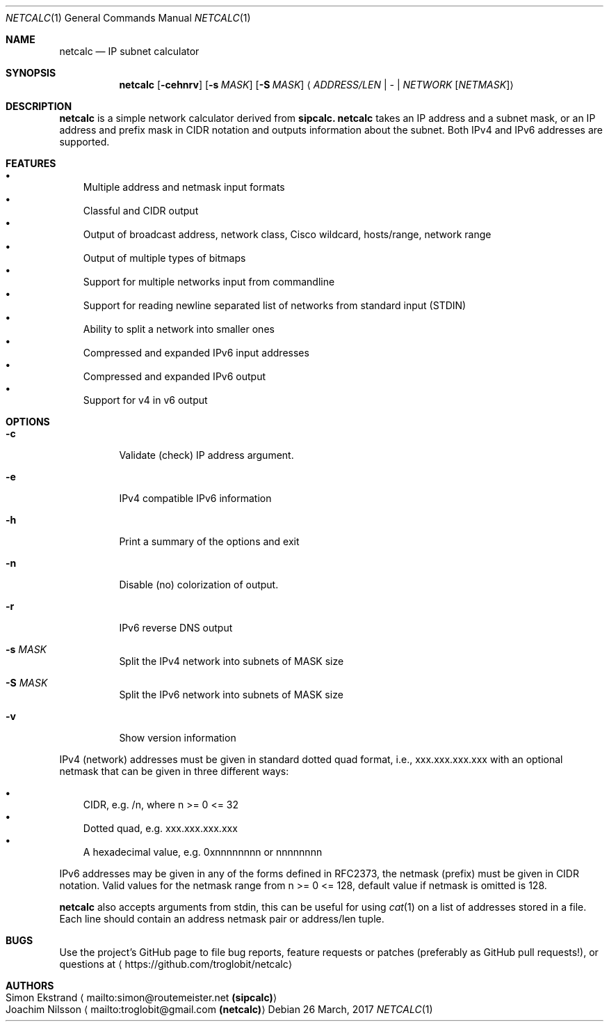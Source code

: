.\" To process this file use: groff -man -Tascii netcalc.1
.Dd 26 March, 2017
.Dt NETCALC 1 
.Os
.Sh NAME
.Nm netcalc
.Nd IP subnet calculator
.Sh SYNOPSIS
.Nm
.Op Fl cehnrv
.Op Fl s Ar MASK
.Op Fl S Ar MASK
.Aq Ar ADDRESS/LEN | Ar - | Ar NETWORK Op Ar NETMASK
.Sh DESCRIPTION
.Nm
is a simple network calculator derived from
.Nm sipcalc.
.Nm
takes an IP address and a subnet mask, or an IP address and prefix mask
in CIDR notation and outputs information about the subnet.  Both IPv4
and IPv6 addresses are supported.
.Sh FEATURES
.Bl -bullet -width 1n -compact
.It
Multiple address and netmask input formats
.It
Classful and CIDR output
.It
Output of broadcast address, network class, Cisco wildcard,
hosts/range, network range
.It
Output of multiple types of bitmaps
.It
Support for multiple networks input from commandline
.It
Support for reading newline separated list of networks from standard input (STDIN)
.It
Ability to split a network into smaller ones
.It
Compressed and expanded IPv6 input addresses
.It
Compressed and expanded IPv6 output
.It
Support for v4 in v6 output
.El
.Sh OPTIONS
.Bl -tag -width Ds
.It Fl c
Validate (check) IP address argument.
.It Fl e
IPv4 compatible IPv6 information
.It Fl h
Print a summary of the options and exit
.It Fl n
Disable (no) colorization of output.
.It Fl r
IPv6 reverse DNS output
.It Fl s Ar MASK
Split the IPv4 network into subnets of MASK size
.It Fl S Ar MASK
Split the IPv6 network into subnets of MASK size
.It Fl v
Show version information
.El
.Pp
IPv4 (network) addresses must be given in standard dotted quad format,
i.e., xxx.xxx.xxx.xxx with an optional netmask that can be given in
three different ways:
.Pp
.Bl -bullet -width 1n -compact
.It
CIDR, e.g. /n, where n >= 0 <= 32
.It
Dotted quad, e.g. xxx.xxx.xxx.xxx
.It
A hexadecimal value, e.g. 0xnnnnnnnn or nnnnnnnn
.El
.Pp
IPv6 addresses may be given in any of the forms defined in RFC2373, the
netmask (prefix) must be given in CIDR notation.  Valid values for the
netmask range from n >= 0 <= 128, default value if netmask is omitted is
128.
.Pp
.Nm
also accepts arguments from stdin, this can be useful for using
.Xr cat 1
on a list of addresses stored in a file.  Each line should contain an
address netmask pair or address/len tuple.
.Sh BUGS
Use the project's GitHub page to file bug reports, feature requests or
patches (preferably as GitHub pull requests!), or questions at
.Aq https://github.com/troglobit/netcalc
.Sh AUTHORS
.Bl -tag -width "Simon Ekstrand mailto:simon@routemeister.net" -compact
.It Simon Ekstrand Aq mailto:simon@routemeister.net Nm (sipcalc)
.It Joachim Nilsson Aq mailto:troglobit@gmail.com Nm (netcalc)
